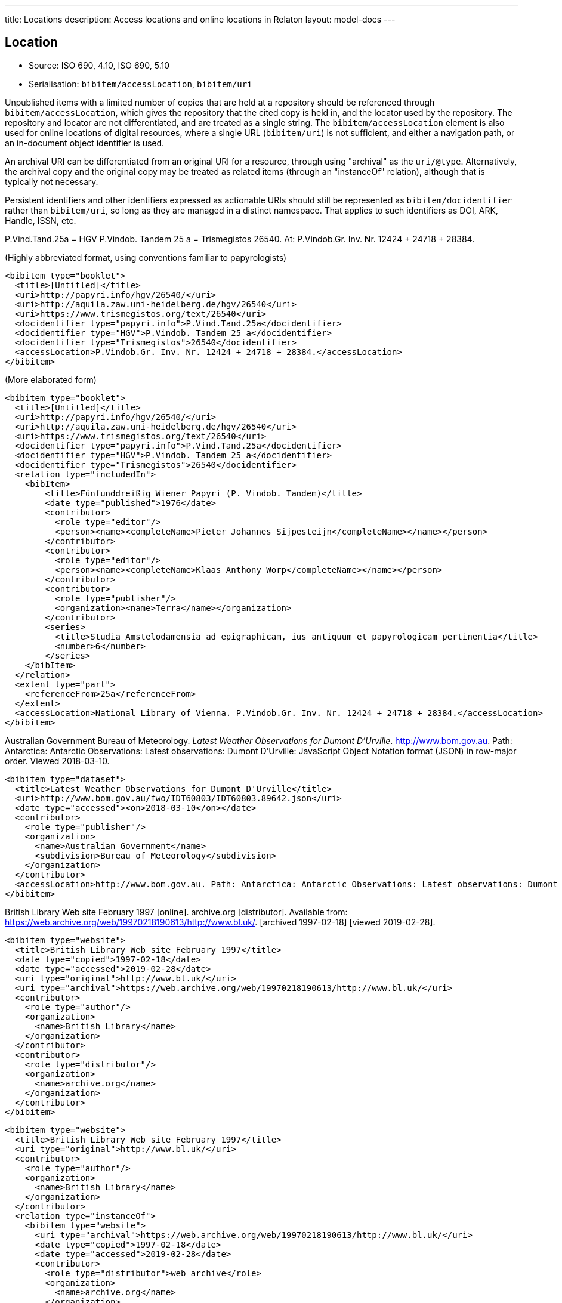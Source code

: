---
title: Locations
description: Access locations and online locations in Relaton
layout: model-docs
---

[[location]]
== Location

* Source: ISO 690, 4.10, ISO 690, 5.10
* Serialisation: `bibitem/accessLocation`, `bibitem/uri`

Unpublished items with a limited number of copies that are held at a repository
should be referenced through `bibitem/accessLocation`,
which gives the repository that the cited copy is held in, and the
locator used by the repository.
The repository and locator are not differentiated, and are treated as a single
string. The `bibitem/accessLocation` element is also used for online locations
of digital resources, where a single URL (`bibitem/uri`) is not sufficient,
and either a navigation path, or an in-document object identifier is used.

An archival URI can be differentiated from an original URI for a resource,
through using "archival" as the `uri/@type`. Alternatively, the archival copy
and the original copy may be treated as related items (through an "instanceOf"
relation), although that is typically not necessary.

Persistent identifiers and other identifiers expressed as actionable URIs
should still be represented as `bibitem/docidentifier` rather than `bibitem/uri`,
so long as they are managed in a distinct namespace. That applies to such
identifiers as DOI, ARK, Handle, ISSN, etc.

====
P.Vind.Tand.25a = HGV P.Vindob. Tandem 25 a = Trismegistos 26540. At: P.Vindob.Gr. Inv. Nr. 12424 + 24718 + 28384.

(Highly abbreviated format, using conventions familiar to papyrologists)

[source,xml]
--
<bibitem type="booklet">
  <title>[Untitled]</title>
  <uri>http://papyri.info/hgv/26540/</uri>
  <uri>http://aquila.zaw.uni-heidelberg.de/hgv/26540</uri>
  <uri>https://www.trismegistos.org/text/26540</uri>
  <docidentifier type="papyri.info">P.Vind.Tand.25a</docidentifier>
  <docidentifier type="HGV">P.Vindob. Tandem 25 a</docidentifier>
  <docidentifier type="Trismegistos">26540</docidentifier>
  <accessLocation>P.Vindob.Gr. Inv. Nr. 12424 + 24718 + 28384.</accessLocation>
</bibitem>
--

(More elaborated form)
[source,xml]
--
<bibitem type="booklet">
  <title>[Untitled]</title>
  <uri>http://papyri.info/hgv/26540/</uri>
  <uri>http://aquila.zaw.uni-heidelberg.de/hgv/26540</uri>
  <uri>https://www.trismegistos.org/text/26540</uri>
  <docidentifier type="papyri.info">P.Vind.Tand.25a</docidentifier>
  <docidentifier type="HGV">P.Vindob. Tandem 25 a</docidentifier>
  <docidentifier type="Trismegistos">26540</docidentifier>
  <relation type="includedIn">
    <bibItem>
        <title>Fünfunddreißig Wiener Papyri (P. Vindob. Tandem)</title>
        <date type="published">1976</date>
        <contributor>
          <role type="editor"/>
          <person><name><completeName>Pieter Johannes Sijpesteijn</completeName></name></person>
        </contributor>
        <contributor>
          <role type="editor"/>
          <person><name><completeName>Klaas Anthony Worp</completeName></name></person>
        </contributor>
        <contributor>
          <role type="publisher"/>
          <organization><name>Terra</name></organization>
        </contributor>
        <series>
          <title>Studia Amstelodamensia ad epigraphicam, ius antiquum et papyrologicam pertinentia</title>
          <number>6</number>
        </series>
    </bibItem>
  </relation>
  <extent type="part">
    <referenceFrom>25a</referenceFrom>
  </extent>
  <accessLocation>National Library of Vienna. P.Vindob.Gr. Inv. Nr. 12424 + 24718 + 28384.</accessLocation>
</bibitem>
--
====

// TODO: The document relation is actually "publishedIn", but I think that's overkill.


====
Australian Government Bureau of Meteorology. _Latest Weather Observations for Dumont D'Urville_. http://www.bom.gov.au. Path: Antarctica: Antarctic Observations: Latest observations: Dumont D'Urville: JavaScript Object Notation format (JSON) in row-major order. Viewed 2018-03-10.

[source,xml]
--
<bibitem type="dataset">
  <title>Latest Weather Observations for Dumont D'Urville</title>
  <uri>http://www.bom.gov.au/fwo/IDT60803/IDT60803.89642.json</uri>
  <date type="accessed"><on>2018-03-10</on></date>
  <contributor>
    <role type="publisher"/>
    <organization>
      <name>Australian Government</name>
      <subdivision>Bureau of Meteorology</subdivision>
    </organization>
  </contributor>
  <accessLocation>http://www.bom.gov.au. Path: Antarctica: Antarctic Observations: Latest observations: Dumont D'Urville: JavaScript Object Notation format (JSON) in row-major order</accessLocation>
</bibitem>
--
====

====
British Library Web site February 1997 [online]. archive.org [distributor]. Available from: https://web.archive.org/web/19970218190613/http://www.bl.uk/. [archived 1997-02-18] [viewed 2019-02-28].

[source,xml]
--
<bibitem type="website">
  <title>British Library Web site February 1997</title>
  <date type="copied">1997-02-18</date>
  <date type="accessed">2019-02-28</date>
  <uri type="original">http://www.bl.uk/</uri>
  <uri type="archival">https://web.archive.org/web/19970218190613/http://www.bl.uk/</uri>
  <contributor>
    <role type="author"/>
    <organization>
      <name>British Library</name>
    </organization>
  </contributor>
  <contributor>
    <role type="distributor"/>
    <organization>
      <name>archive.org</name>
    </organization>
  </contributor>
</bibitem>
--

[source,xml]
--
<bibitem type="website">
  <title>British Library Web site February 1997</title>
  <uri type="original">http://www.bl.uk/</uri>
  <contributor>
    <role type="author"/>
    <organization>
      <name>British Library</name>
    </organization>
  </contributor>
  <relation type="instanceOf">
    <bibitem type="website">
      <uri type="archival">https://web.archive.org/web/19970218190613/http://www.bl.uk/</uri>
      <date type="copied">1997-02-18</date>
      <date type="accessed">2019-02-28</date>
      <contributor>
        <role type="distributor">web archive</role>
        <organization>
          <name>archive.org</name>
        </organization>
      </contributor>
    </bibitem>
  </relation>
</bibitem>
--

====

